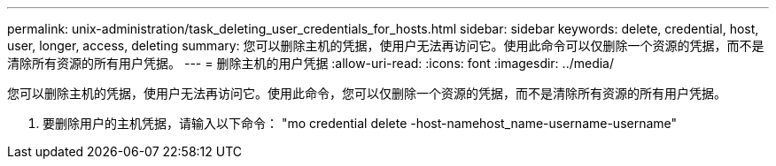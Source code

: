 ---
permalink: unix-administration/task_deleting_user_credentials_for_hosts.html 
sidebar: sidebar 
keywords: delete, credential, host, user, longer, access, deleting 
summary: 您可以删除主机的凭据，使用户无法再访问它。使用此命令可以仅删除一个资源的凭据，而不是清除所有资源的所有用户凭据。 
---
= 删除主机的用户凭据
:allow-uri-read: 
:icons: font
:imagesdir: ../media/


[role="lead"]
您可以删除主机的凭据，使用户无法再访问它。使用此命令，您可以仅删除一个资源的凭据，而不是清除所有资源的所有用户凭据。

. 要删除用户的主机凭据，请输入以下命令： "mo credential delete -host-namehost_name-username-username"

